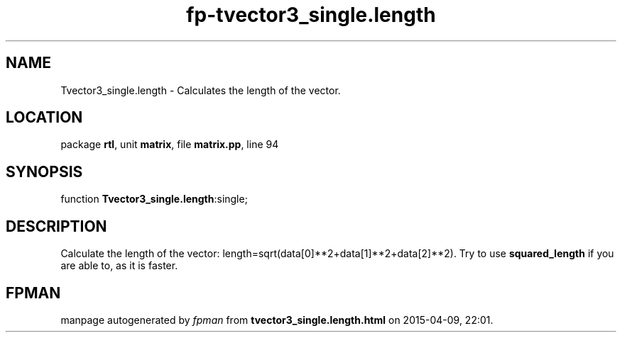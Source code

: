 .\" file autogenerated by fpman
.TH "fp-tvector3_single.length" 3 "2014-03-14" "fpman" "Free Pascal Programmer's Manual"
.SH NAME
Tvector3_single.length - Calculates the length of the vector.
.SH LOCATION
package \fBrtl\fR, unit \fBmatrix\fR, file \fBmatrix.pp\fR, line 94
.SH SYNOPSIS
function \fBTvector3_single.length\fR:single;
.SH DESCRIPTION
Calculate the length of the vector: length=sqrt(data[0]**2+data[1]**2+data[2]**2). Try to use \fBsquared_length\fR if you are able to, as it is faster.


.SH FPMAN
manpage autogenerated by \fIfpman\fR from \fBtvector3_single.length.html\fR on 2015-04-09, 22:01.

